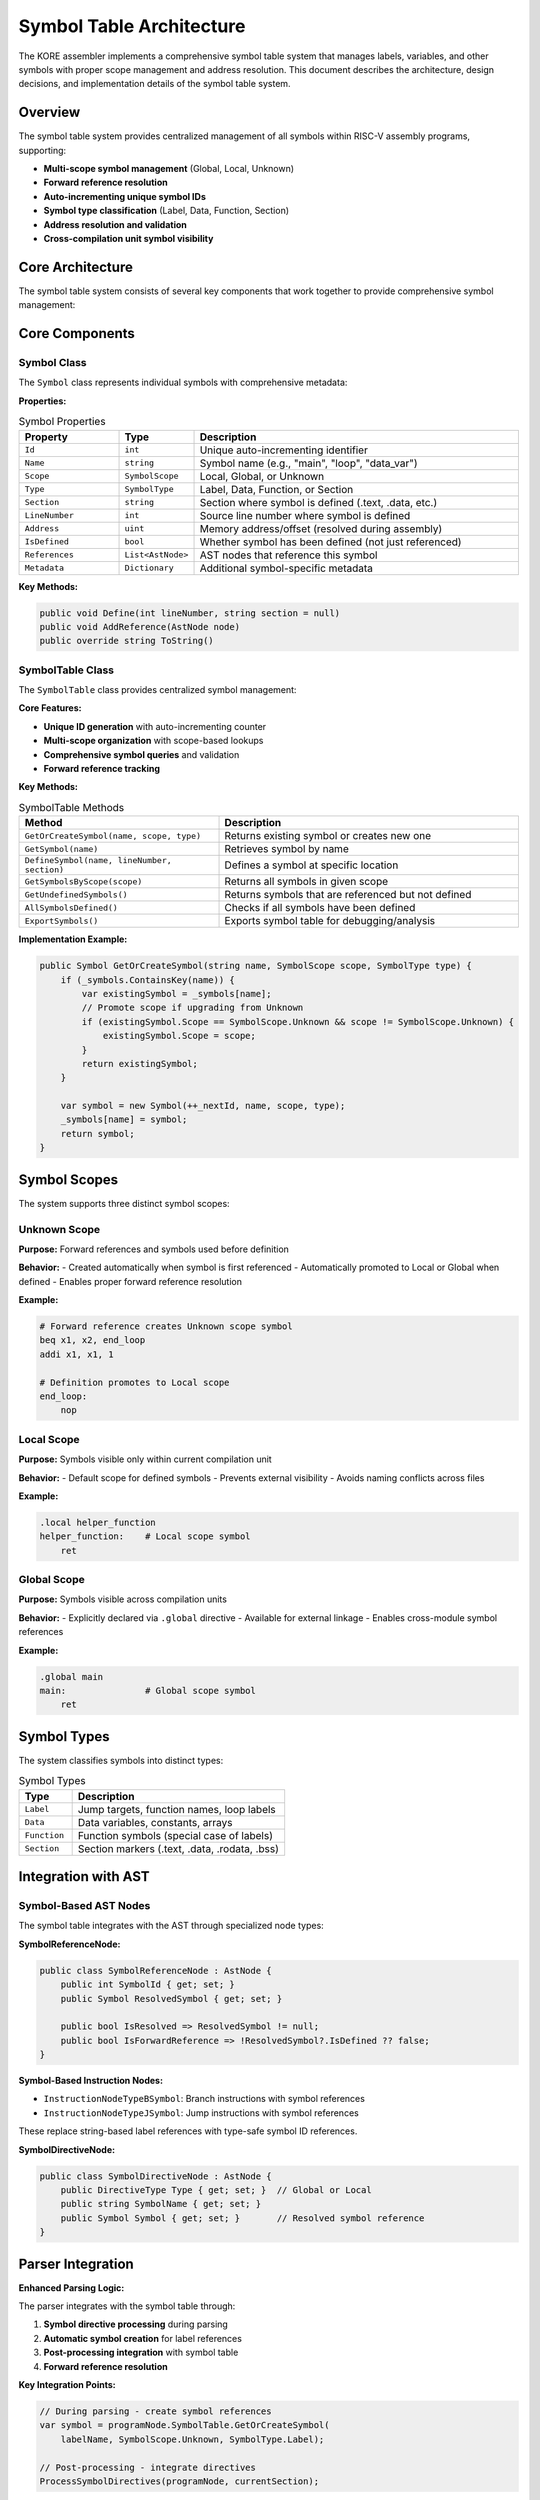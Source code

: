 ****************
Symbol Table Architecture
****************

The KORE assembler implements a comprehensive symbol table system that manages labels, variables, and other symbols with proper scope management and address resolution. This document describes the architecture, design decisions, and implementation details of the symbol table system.

Overview
========

The symbol table system provides centralized management of all symbols within RISC-V assembly programs, supporting:

- **Multi-scope symbol management** (Global, Local, Unknown)
- **Forward reference resolution** 
- **Auto-incrementing unique symbol IDs**
- **Symbol type classification** (Label, Data, Function, Section)
- **Address resolution and validation**
- **Cross-compilation unit symbol visibility**

Core Architecture
=================

The symbol table system consists of several key components that work together to provide comprehensive symbol management:

Core Components
===============

Symbol Class
------------

The ``Symbol`` class represents individual symbols with comprehensive metadata:

**Properties:**

.. list-table:: Symbol Properties
    :widths: 20 15 65
    :header-rows: 1

    * - Property
      - Type
      - Description
    * - ``Id``
      - ``int``
      - Unique auto-incrementing identifier
    * - ``Name``
      - ``string``
      - Symbol name (e.g., "main", "loop", "data_var")
    * - ``Scope``
      - ``SymbolScope``
      - Local, Global, or Unknown
    * - ``Type``
      - ``SymbolType``
      - Label, Data, Function, or Section
    * - ``Section``
      - ``string``
      - Section where symbol is defined (.text, .data, etc.)
    * - ``LineNumber``
      - ``int``
      - Source line number where symbol is defined
    * - ``Address``
      - ``uint``
      - Memory address/offset (resolved during assembly)
    * - ``IsDefined``
      - ``bool``
      - Whether symbol has been defined (not just referenced)
    * - ``References``
      - ``List<AstNode>``
      - AST nodes that reference this symbol
    * - ``Metadata``
      - ``Dictionary``
      - Additional symbol-specific metadata

**Key Methods:**

.. code-block:: csharp

    public void Define(int lineNumber, string section = null)
    public void AddReference(AstNode node)
    public override string ToString()

SymbolTable Class
-----------------

The ``SymbolTable`` class provides centralized symbol management:

**Core Features:**

- **Unique ID generation** with auto-incrementing counter
- **Multi-scope organization** with scope-based lookups
- **Comprehensive symbol queries** and validation
- **Forward reference tracking**

**Key Methods:**

.. list-table:: SymbolTable Methods
    :widths: 40 60
    :header-rows: 1

    * - Method
      - Description
    * - ``GetOrCreateSymbol(name, scope, type)``
      - Returns existing symbol or creates new one
    * - ``GetSymbol(name)``
      - Retrieves symbol by name
    * - ``DefineSymbol(name, lineNumber, section)``
      - Defines a symbol at specific location
    * - ``GetSymbolsByScope(scope)``
      - Returns all symbols in given scope
    * - ``GetUndefinedSymbols()``
      - Returns symbols that are referenced but not defined
    * - ``AllSymbolsDefined()``
      - Checks if all symbols have been defined
    * - ``ExportSymbols()``
      - Exports symbol table for debugging/analysis

**Implementation Example:**

.. code-block:: csharp

    public Symbol GetOrCreateSymbol(string name, SymbolScope scope, SymbolType type) {
        if (_symbols.ContainsKey(name)) {
            var existingSymbol = _symbols[name];
            // Promote scope if upgrading from Unknown
            if (existingSymbol.Scope == SymbolScope.Unknown && scope != SymbolScope.Unknown) {
                existingSymbol.Scope = scope;
            }
            return existingSymbol;
        }

        var symbol = new Symbol(++_nextId, name, scope, type);
        _symbols[name] = symbol;
        return symbol;
    }

Symbol Scopes
=============

The system supports three distinct symbol scopes:

Unknown Scope
-------------

**Purpose:** Forward references and symbols used before definition

**Behavior:**
- Created automatically when symbol is first referenced
- Automatically promoted to Local or Global when defined
- Enables proper forward reference resolution

**Example:**

.. code-block:: asm

    # Forward reference creates Unknown scope symbol
    beq x1, x2, end_loop
    addi x1, x1, 1
    
    # Definition promotes to Local scope  
    end_loop:
        nop

Local Scope
-----------

**Purpose:** Symbols visible only within current compilation unit

**Behavior:**
- Default scope for defined symbols
- Prevents external visibility
- Avoids naming conflicts across files

**Example:**

.. code-block:: asm

    .local helper_function
    helper_function:    # Local scope symbol
        ret

Global Scope
------------

**Purpose:** Symbols visible across compilation units

**Behavior:**
- Explicitly declared via ``.global`` directive
- Available for external linkage
- Enables cross-module symbol references

**Example:**

.. code-block:: asm

    .global main
    main:               # Global scope symbol
        ret

Symbol Types
============

The system classifies symbols into distinct types:

.. list-table:: Symbol Types
    :widths: 20 80
    :header-rows: 1

    * - Type
      - Description
    * - ``Label``
      - Jump targets, function names, loop labels
    * - ``Data``
      - Data variables, constants, arrays
    * - ``Function``
      - Function symbols (special case of labels)
    * - ``Section``
      - Section markers (.text, .data, .rodata, .bss)

Integration with AST
====================

Symbol-Based AST Nodes
-----------------------

The symbol table integrates with the AST through specialized node types:

**SymbolReferenceNode:**

.. code-block:: csharp

    public class SymbolReferenceNode : AstNode {
        public int SymbolId { get; set; }
        public Symbol ResolvedSymbol { get; set; }
        
        public bool IsResolved => ResolvedSymbol != null;
        public bool IsForwardReference => !ResolvedSymbol?.IsDefined ?? false;
    }

**Symbol-Based Instruction Nodes:**

- ``InstructionNodeTypeBSymbol``: Branch instructions with symbol references
- ``InstructionNodeTypeJSymbol``: Jump instructions with symbol references

These replace string-based label references with type-safe symbol ID references.

**SymbolDirectiveNode:**

.. code-block:: csharp

    public class SymbolDirectiveNode : AstNode {
        public DirectiveType Type { get; set; }  // Global or Local
        public string SymbolName { get; set; }
        public Symbol Symbol { get; set; }       // Resolved symbol reference
    }

Parser Integration
==================

**Enhanced Parsing Logic:**

The parser integrates with the symbol table through:

1. **Symbol directive processing** during parsing
2. **Automatic symbol creation** for label references
3. **Post-processing integration** with symbol table
4. **Forward reference resolution**

**Key Integration Points:**

.. code-block:: csharp

    // During parsing - create symbol references
    var symbol = programNode.SymbolTable.GetOrCreateSymbol(
        labelName, SymbolScope.Unknown, SymbolType.Label);
    
    // Post-processing - integrate directives
    ProcessSymbolDirectives(programNode, currentSection);

**Extension Methods:**

The ``ParserExtensions`` class provides helper methods for parser integration:

.. code-block:: csharp

    public static SymbolDirectiveNode ProcessLocalDirective(
        this ProgramNode program, string symbolName)
    public static SymbolDirectiveNode ProcessGlobalDirective(
        this ProgramNode program, string symbolName)
    public static Symbol DefineLabel(
        this ProgramNode program, string labelName, int lineNumber, string section)

Forward Reference Resolution
============================

**Problem:**

Assembly programs frequently reference symbols before they are defined:

.. code-block:: asm

    main:
        beq x1, x2, cleanup    # Forward reference to 'cleanup'
        addi x1, x1, 1
    cleanup:
        ret

**Solution:**

The symbol table handles forward references through a two-phase approach:

1. **First Pass**: Create symbols with ``Unknown`` scope
2. **Resolution**: Promote to appropriate scope when definition is encountered

**Implementation:**

.. code-block:: csharp

    // Phase 1: Create unknown symbol for forward reference
    var symbol = symbolTable.GetOrCreateSymbol("cleanup", SymbolScope.Unknown, SymbolType.Label);
    
    // Phase 2: Promote when definition found
    symbol.Define(lineNumber, currentSection);
    if (hasGlobalDirective) {
        symbol.Scope = SymbolScope.Global;
    } else {
        symbol.Scope = SymbolScope.Local;
    }

Benefits and Design Goals
=========================

**Type Safety:**

- Symbol references use unique IDs instead of error-prone strings
- Compile-time checking of symbol operations
- Prevents common assembly programming errors

**Performance:**

- O(1) symbol lookup by name
- Efficient scope-based queries
- Minimal memory overhead

**Extensibility:**

- Easy addition of new symbol types
- Pluggable metadata system
- Framework for advanced symbol analysis

**Debugging Support:**

- Rich symbol metadata for debugging
- Symbol table export for analysis
- Reference tracking for impact analysis

Implementation Status
=====================

**Completed Features:**

- ✅ Core symbol table implementation
- ✅ Multi-scope symbol management  
- ✅ Forward reference resolution
- ✅ Parser integration via extension methods
- ✅ Symbol directive support (.global/.local)
- ✅ Comprehensive test suite (18 tests)
- ✅ AST node integration

**Current Status:**

The symbol table foundation is complete and fully integrated with the parser. All core functionality is implemented and tested, providing a solid foundation for advanced assembly language features.

**Next Steps:**

1. Enhanced code generator integration
2. Symbol import/export for multi-file assembly
3. Advanced symbol analysis and validation
4. Performance optimization for large symbol tables

This symbol table architecture provides a robust foundation for advanced assembly language features while maintaining simplicity and performance for basic use cases. 